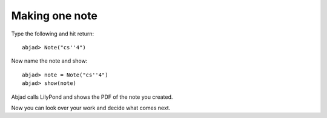 Making one note
===============

Type the following and hit return:

::

	abjad> Note("cs''4")


Now name the note and show:

::

	abjad> note = Note("cs''4")
	abjad> show(note)

.. image:: images/example-1.png

Abjad calls LilyPond and shows the PDF of the note you created.

Now you can look over your work and decide what comes next.
